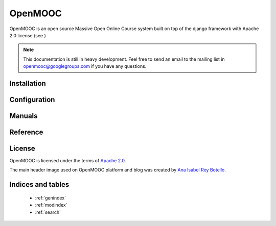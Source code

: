 ========
OpenMOOC
========

OpenMOOC is an open source Massive Open Online Course system built on top of the
django framework with Apache 2.0 license (see )

.. note:: This documentation is still in heavy development. Feel free to send an email to the mailing list in openmooc@googlegroups.com if you have any questions.


Installation
============
   .. toctree::
    :maxdepth: 2

    install/install
    install/idp
    install/engine
    install/askbot
    install/installfaq

Configuration
=============

   .. toctree::
    :maxdepth: 2

    configure/idp
    configure/moocng
    configure/askbot

Manuals
=======

   .. toctree::
    :maxdepth: 2

    manual/demostrator
    manual/teacher
    manual/student
    manual/sentry

Reference
=========
   .. toctree::
    :maxdepth: 2

    reference/mongo_structure

License
=======

OpenMOOC is licensed under the terms of `Apache 2.0 <http://www.apache.org/licenses/LICENSE-2.0.html>`_.

The main header image used on OpenMOOC platform and blog was created by `Ana Isabel Rey Botello <https://github.com/anarey>`_.

Indices and tables
==================

    * :ref:`genindex`
    * :ref:`modindex`
    * :ref:`search`

